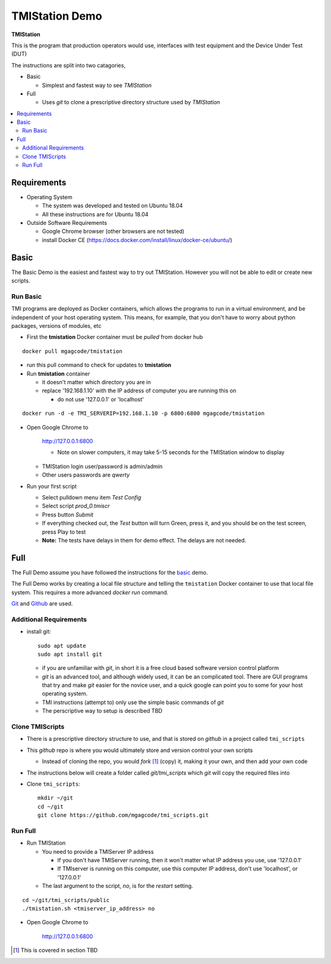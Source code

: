 TMIStation Demo
###############

**TMIStation**

This is the program that production operators would use, interfaces with test equipment and the Device Under Test (DUT)

The instructions are split into two catagories,

* Basic

  * Simplest and fastest way to see `TMIStation`

* Full

  * Uses `git` to clone a prescriptive directory structure used by `TMIStation`

.. contents::
   :local:


Requirements
************

* Operating System

  * The system was developed and tested on Ubuntu 18.04
  * All these instructions are for Ubuntu 18.04

* Outside Software Requirements

  * Google Chrome browser (other browsers are not tested)
  * install Docker CE (https://docs.docker.com/install/linux/docker-ce/ubuntu/)

Basic
*****

The Basic Demo is the easiest and fastest way to try out TMIStation.  However you will not be able to
edit or create new scripts.


Run Basic
=========

TMI programs are deployed as Docker containers, which allows the programs to run in a virtual
environment, and be independent of your host operating system.  This means, for example, that you don't have
to worry about python packages, versions of modules, etc

* First the **tmistation** Docker container must be `pulled` from docker hub

::

    docker pull mgagcode/tmistation


* run this pull command to check for updates to **tmistation**

* Run **tmistation** container

  * it doesn't matter which directory you are in
  * replace '192.168.1.10' with the IP address of computer you are running this on

    * do not use '127.0.0.1' or 'localhost'

::

    docker run -d -e TMI_SERVERIP=192.168.1.10 -p 6800:6800 mgagcode/tmistation

* Open Google Chrome to

    http://127.0.0.1:6800

    * Note on slower computers, it may take 5-15 seconds for the TMIStation window to display

  * TMIStation login user/password is admin/admin
  * Other users passwords are `qwerty`


* Run your first script

  * Select pulldown menu item `Test Config`
  * Select script `prod_0.tmiscr`
  * Press button `Submit`
  * If everything checked out, the `Test` button will turn Green, press it, and you should be on the test screen, press Play to test
  * **Note:** The tests have delays in them for demo effect.  The delays are not needed.

Full
****

The Full Demo assume you have followed the instructions for the basic_ demo.

The Full Demo works by creating a local file structure and telling the ``tmistation`` Docker container to use that
local file system.  This requires a more advanced `docker run` command.

`Git <https://git-scm.com/>`_ and `Github <http://www.github.com>`_ are used.

Additional Requirements
=======================

* install git::

    sudo apt update
    sudo apt install git

  * if you are unfamiliar with `git`, in short it is a free cloud based software version control platform
  * `git` is an advanced tool, and although widely used, it can be an complicated tool.  There are
    GUI programs that try and make `git` easier for the novice user, and a quick google can point you to some for your host operating system.
  * TMI instructions (attempt to) only use the simple basic commands of `git`
  * The perscriptive way to setup is described TBD


Clone TMIScripts
================

* There is a prescriptive directory structure to use, and that is stored on `github` in a project called ``tmi_scripts``
* This `github` repo is where you would ultimately store and version control your own scripts

  * Instead of cloning the repo, you would *fork* [1]_ (copy) it, making it your own, and then add your own code
* The instructions below will create a folder called *git/tmi_scripts* which `git` will copy the required files into

* Clone ``tmi_scripts``::

    mkdir ~/git
    cd ~/git
    git clone https://github.com/mgagcode/tmi_scripts.git

Run Full
========

* Run TMIStation

  * You need to provide a TMIServer IP address

    * If you don't have TMIServer running, then it won't matter what IP address you use, use '127.0.0.1'
    * If TMIserver is running on this computer, use this computer IP address, don't use
      'localhost', or '127.0.0.1'

  * The last argument to the script, `no`, is for the `restart` setting.

::

    cd ~/git/tmi_scripts/public
    ./tmistation.sh <tmiserver_ip_address> no


* Open Google Chrome to

        http://127.0.0.1:6800


.. [1] This is covered in section TBD



